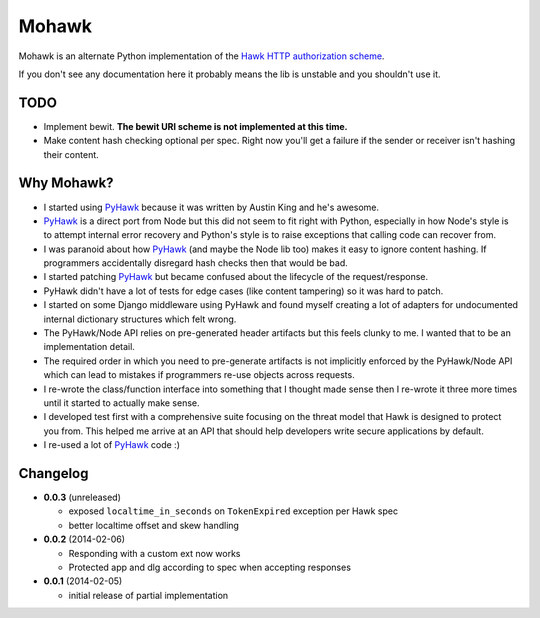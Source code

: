 ======
Mohawk
======

Mohawk is an alternate Python implementation of the
`Hawk HTTP authorization scheme`_.

If you don't see any documentation here it probably means the lib is unstable
and you shouldn't use it.

.. _`Hawk HTTP authorization scheme`: https://github.com/hueniverse/hawk

TODO
----

* Implement bewit. **The bewit URI scheme is not implemented at this time.**
* Make content hash checking optional per spec. Right now you'll get a
  failure if the sender or receiver isn't hashing their content.

Why Mohawk?
-----------

* I started using `PyHawk`_ because it was written by Austin King and he's
  awesome.
* `PyHawk`_ is a direct port from Node but this did not seem to fit right
  with Python, especially in how Node's style is to attempt internal error
  recovery and Python's style is to raise exceptions that calling code
  can recover from.
* I was paranoid about how `PyHawk`_ (and maybe the Node lib too) makes it
  easy to ignore content hashing. If programmers accidentally
  disregard hash checks then that would be bad.
* I started patching `PyHawk`_ but became confused about the lifecycle of
  the request/response.
* PyHawk didn't have a lot of tests for edge cases (like content tampering) so
  it was hard to patch.
* I started on some Django middleware using PyHawk and found myself creating a
  lot of adapters for undocumented internal dictionary structures which felt
  wrong.
* The PyHawk/Node API relies on pre-generated header artifacts but this feels
  clunky to me. I wanted that to be an implementation detail.
* The required order in which you need to pre-generate artifacts is not
  implicitly enforced by the PyHawk/Node API which can lead to mistakes
  if programmers re-use objects across requests.
* I re-wrote the class/function interface into something that I thought made
  sense then I re-wrote it three more times until it started to
  actually make sense.
* I developed test first with a comprehensive suite focusing on the
  threat model that Hawk is designed to protect you from.
  This helped me arrive at an API that should help developers write secure
  applications by default.
* I re-used a lot of `PyHawk`_ code :)

.. _`PyHawk`: https://github.com/mozilla/PyHawk

Changelog
---------

- **0.0.3** (unreleased)

  - exposed ``localtime_in_seconds`` on ``TokenExpired`` exception
    per Hawk spec
  - better localtime offset and skew handling

- **0.0.2** (2014-02-06)

  - Responding with a custom ext now works
  - Protected app and dlg according to spec when accepting responses

- **0.0.1** (2014-02-05)

  - initial release of partial implementation
